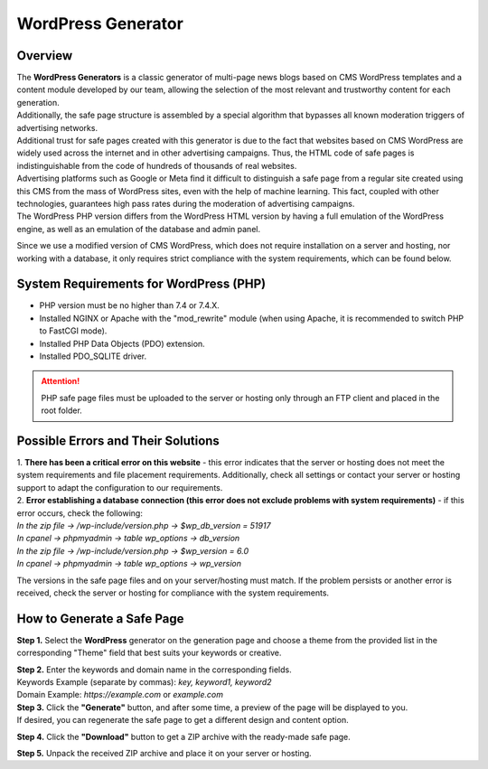 ===================
WordPress Generator
===================

Overview
========

| The **WordPress Generators** is a classic generator of multi-page news blogs based on CMS WordPress templates and a content module developed by our team, allowing the selection of the most relevant and trustworthy content for each generation.
| Additionally, the safe page structure is assembled by a special algorithm that bypasses all known moderation triggers of advertising networks.

| Additional trust for safe pages created with this generator is due to the fact that websites based on CMS WordPress are widely used across the internet and in other advertising campaigns. Thus, the HTML code of safe pages is indistinguishable from the code of hundreds of thousands of real websites.
| Advertising platforms such as Google or Meta find it difficult to distinguish a safe page from a regular site created using this CMS from the mass of WordPress sites, even with the help of machine learning. This fact, coupled with other technologies, guarantees high pass rates during the moderation of advertising campaigns.

| The WordPress PHP version differs from the WordPress HTML version by having a full emulation of the WordPress engine, as well as an emulation of the database and admin panel.
Since we use a modified version of CMS WordPress, which does not require installation on a server and hosting, nor working with a database, it only requires strict compliance with the system requirements, which can be found below.

System Requirements for WordPress (PHP)
=======================================

* PHP version must be no higher than 7.4 or 7.4.X.

* Installed NGINX or Apache with the "mod_rewrite" module (when using Apache, it is recommended to switch PHP to FastCGI mode).

* Installed PHP Data Objects (PDO) extension.

* Installed PDO_SQLITE driver.

.. attention::

 PHP safe page files must be uploaded to the server or hosting only through an FTP client and placed in the root folder.

Possible Errors and Their Solutions
===================================

| 1. **There has been a critical error on this website** - this error indicates that the server or hosting does not meet the system requirements and file placement requirements. Additionally, check all settings or contact your server or hosting support to adapt the configuration to our requirements.

| 2. **Error establishing a database connection (this error does not exclude problems with system requirements)** - if this error occurs, check the following:

| `In the zip file -> /wp-include/version.php -> $wp_db_version = 51917`
| `In cpanel -> phpmyadmin -> table wp_options -> db_version`

| `In the zip file -> /wp-include/version.php -> $wp_version = 6.0`
| `In cpanel -> phpmyadmin -> table wp_options -> wp_version`

The versions in the safe page files and on your server/hosting must match.
If the problem persists or another error is received, check the server or hosting for compliance with the system requirements.

How to Generate a Safe Page
===========================

**Step 1.** Select the **WordPress** generator on the generation page and choose a theme from the provided list in the corresponding "Theme" field that best suits your keywords or creative.

| **Step 2.** Enter the keywords and domain name in the corresponding fields.
| Keywords Example (separate by commas): `key, keyword1, keyword2`
| Domain Example: `https://example.com` or `example.com`

| **Step 3.** Click the **"Generate"** button, and after some time, a preview of the page will be displayed to you.
| If desired, you can regenerate the safe page to get a different design and content option.

**Step 4.** Click the **"Download"** button to get a ZIP archive with the ready-made safe page.

**Step 5.** Unpack the received ZIP archive and place it on your server or hosting.

